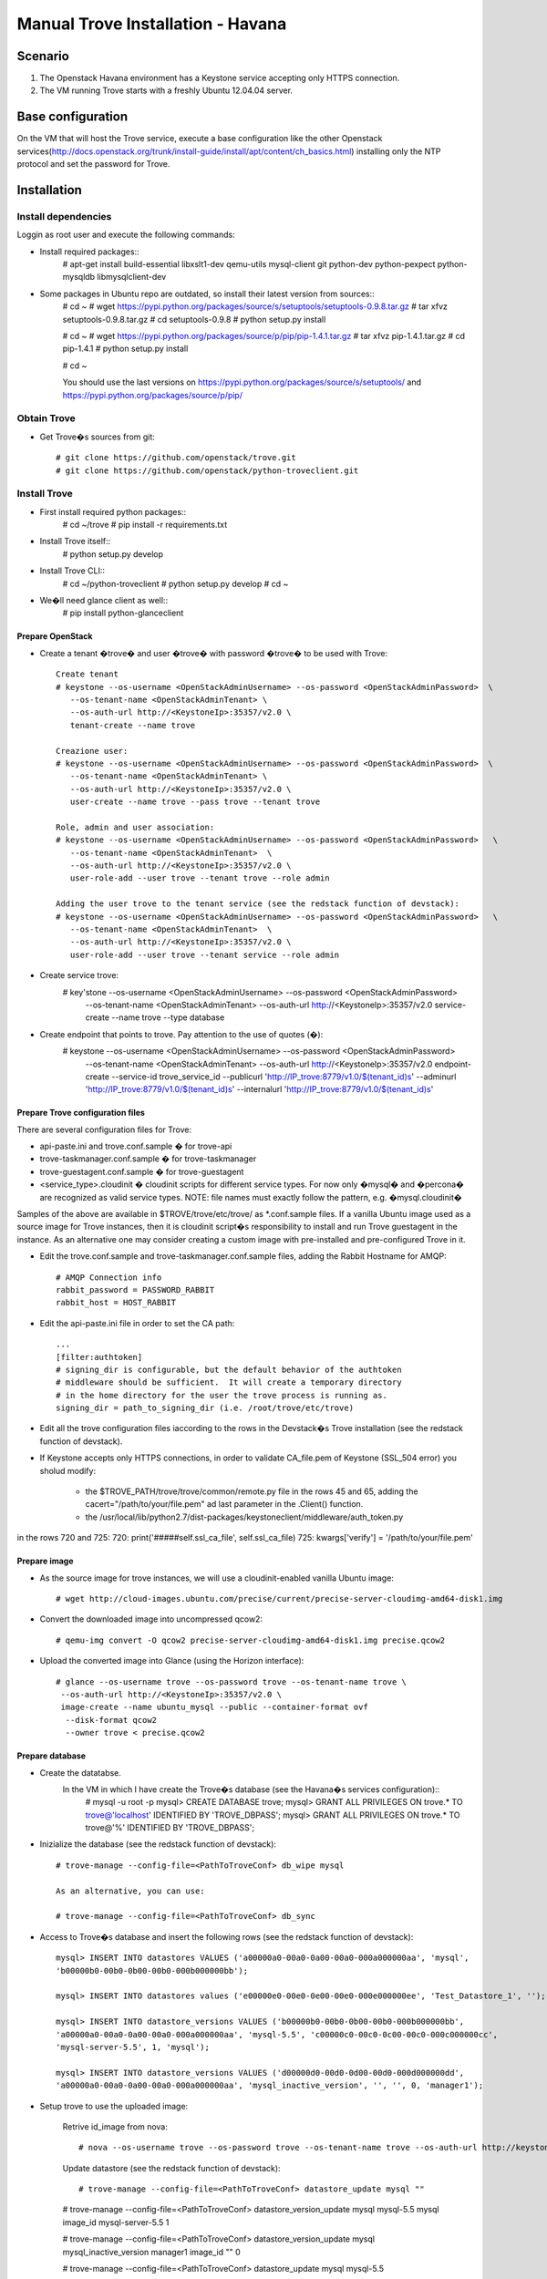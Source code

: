 =================================
Manual Trove Installation - Havana
=================================

Scenario
========

1) The Openstack Havana environment has a Keystone service accepting only HTTPS connection.

2) The VM running Trove starts with a freshly Ubuntu 12.04.04 server.


Base configuration
==================

On the VM that will host the Trove service, execute a base configuration like the other Openstack services(http://docs.openstack.org/trunk/install-guide/install/apt/content/ch_basics.html) installing only the NTP protocol and set the password for Trove.

Installation
============

--------------------
Install dependencies
--------------------
Loggin as root user and execute the following commands:

* Install required packages::
	# apt-get install build-essential libxslt1-dev qemu-utils mysql-client git python-dev python-pexpect python-mysqldb libmysqlclient-dev

* Some packages in Ubuntu repo are outdated, so install their latest version from sources::
	# cd ~
	# wget https://pypi.python.org/packages/source/s/setuptools/setuptools-0.9.8.tar.gz
	# tar xfvz setuptools-0.9.8.tar.gz
	# cd setuptools-0.9.8
	# python setup.py install

	# cd ~
	# wget https://pypi.python.org/packages/source/p/pip/pip-1.4.1.tar.gz
	# tar xfvz pip-1.4.1.tar.gz
	# cd pip-1.4.1
	# python setup.py install

	# cd ~

	You should use the last versions on https://pypi.python.org/packages/source/s/setuptools/ and https://pypi.python.org/packages/source/p/pip/ 

------------
Obtain Trove
------------

* Get Trove�s sources from git::

	# git clone https://github.com/openstack/trove.git
	# git clone https://github.com/openstack/python-troveclient.git

-------------
Install Trove
-------------

* First install required python packages::
	# cd ~/trove
	# pip install -r requirements.txt

* Install Trove itself::
	# python setup.py develop

* Install Trove CLI::
	# cd ~/python-troveclient
	# python setup.py develop
	# cd ~
* We�ll need glance client as well::
	# pip install python-glanceclient


Prepare OpenStack
-----------------
* Create a tenant �trove� and user �trove� with password �trove� to be used with Trove::

	Create tenant
	# keystone --os-username <OpenStackAdminUsername> --os-password <OpenStackAdminPassword>  \
           --os-tenant-name <OpenStackAdminTenant> \
           --os-auth-url http://<KeystoneIp>:35357/v2.0 \
           tenant-create --name trove

	Creazione user:
	# keystone --os-username <OpenStackAdminUsername> --os-password <OpenStackAdminPassword>  \
           --os-tenant-name <OpenStackAdminTenant> \
           --os-auth-url http://<KeystoneIp>:35357/v2.0 \
           user-create --name trove --pass trove --tenant trove

	Role, admin and user association:
	# keystone --os-username <OpenStackAdminUsername> --os-password <OpenStackAdminPassword>   \ 
           --os-tenant-name <OpenStackAdminTenant>  \
           --os-auth-url http://<KeystoneIp>:35357/v2.0 \
           user-role-add --user trove --tenant trove --role admin

	Adding the user trove to the tenant service (see the redstack function of devstack):
	# keystone --os-username <OpenStackAdminUsername> --os-password <OpenStackAdminPassword>   \ 
           --os-tenant-name <OpenStackAdminTenant>  \
           --os-auth-url http://<KeystoneIp>:35357/v2.0 \
           user-role-add --user trove --tenant service --role admin


* Create service trove:
	# key'stone --os-username <OpenStackAdminUsername> --os-password <OpenStackAdminPassword> \ 
           --os-tenant-name <OpenStackAdminTenant> \
           --os-auth-url http://<KeystoneIp>:35357/v2.0 \
           service-create --name trove --type database

* Create endpoint that points to trove. Pay attention to the use of quotes (�):
	# keystone --os-username <OpenStackAdminUsername> --os-password <OpenStackAdminPassword> \
           --os-tenant-name <OpenStackAdminTenant> \
           --os-auth-url http://<KeystoneIp>:35357/v2.0 endpoint-create \
           --service-id trove_service_id   \
           --publicurl 'http://IP_trove:8779/v1.0/$(tenant_id)s'   \
           --adminurl 'http://IP_trove:8779/v1.0/$(tenant_id)s'    \
           --internalurl 'http://IP_trove:8779/v1.0/$(tenant_id)s'
 
Prepare Trove configuration files
---------------------------------

There are several configuration files for Trove:

* api-paste.ini and trove.conf.sample � for trove-api
* trove-taskmanager.conf.sample � for trove-taskmanager
* trove-guestagent.conf.sample � for trove-guestagent
* <service_type>.cloudinit � cloudinit scripts for different service types. For now only �mysql� and �percona� are recognized as valid service types. NOTE: file names must exactly follow the pattern, e.g. �mysql.cloudinit�

Samples of the above are available in $TROVE/trove/etc/trove/ as *.conf.sample files.
If a vanilla Ubuntu image used as a source image for Trove instances, then it is cloudinit script�s responsibility to install and run Trove guestagent in the instance.
As an alternative one may consider creating a custom image with pre-installed and pre-configured Trove in it.

* Edit the trove.conf.sample and trove-taskmanager.conf.sample files, adding the Rabbit Hostname for AMQP::

	# AMQP Connection info
	rabbit_password = PASSWORD_RABBIT
	rabbit_host = HOST_RABBIT

* Edit the api-paste.ini  file in order to set the CA path::

	...
	[filter:authtoken]
	# signing_dir is configurable, but the default behavior of the authtoken
	# middleware should be sufficient.  It will create a temporary directory
	# in the home directory for the user the trove process is running as.
	signing_dir = path_to_signing_dir (i.e. /root/trove/etc/trove)

* Edit all the trove configuration files iaccording to the rows in the Devstack�s Trove installation (see the redstack function of devstack).

* If Keystone accepts only HTTPS connections, in order to validate CA_file.pem of Keystone (SSL_504 error) you sholud modify:

	* the $TROVE_PATH/trove/trove/common/remote.py file in the rows 45 and 65, adding the cacert="/path/to/your/file.pem" ad last parameter in the .Client() function.

	* the /usr/local/lib/python2.7/dist-packages/keystoneclient/middleware/auth_token.py
in the rows 720 and 725:
720: print('#####self.ssl_ca_file', self.ssl_ca_file) 
725: kwargs['verify'] = '/path/to/your/file.pem' 

Prepare image
-------------

* As the source image for trove instances, we will use a cloudinit-enabled vanilla Ubuntu image::

	# wget http://cloud-images.ubuntu.com/precise/current/precise-server-cloudimg-amd64-disk1.img

* Convert the downloaded image into uncompressed qcow2::

	# qemu-img convert -O qcow2 precise-server-cloudimg-amd64-disk1.img precise.qcow2

* Upload the converted image into Glance (using the Horizon interface)::

	# glance --os-username trove --os-password trove --os-tenant-name trove \
         --os-auth-url http://<KeystoneIp>:35357/v2.0 \
         image-create --name ubuntu_mysql --public --container-format ovf 
          --disk-format qcow2 
          --owner trove < precise.qcow2

Prepare database
----------------

* Create the datatabse.
	In the VM in which I have create the Trove�s database (see the Havana�s services configuration)::
		# mysql -u root -p
		mysql> CREATE DATABASE trove;
		mysql> GRANT ALL PRIVILEGES ON trove.* TO trove@'localhost' \
		IDENTIFIED BY 'TROVE_DBPASS';
		mysql> GRANT ALL PRIVILEGES ON trove.* TO trove@'%' \
		IDENTIFIED BY 'TROVE_DBPASS';

* Inizialize the database (see the redstack function of devstack)::
	
	# trove-manage --config-file=<PathToTroveConf> db_wipe mysql

	As an alternative, you can use:

	# trove-manage --config-file=<PathToTroveConf> db_sync

* Access to Trove�s database and insert the following rows (see the redstack function of devstack)::

	mysql> INSERT INTO datastores VALUES ('a00000a0-00a0-0a00-00a0-000a000000aa', 'mysql', 
	'b00000b0-00b0-0b00-00b0-000b000000bb'); 

	mysql> INSERT INTO datastores values ('e00000e0-00e0-0e00-00e0-000e000000ee', 'Test_Datastore_1', '');

	mysql> INSERT INTO datastore_versions VALUES ('b00000b0-00b0-0b00-00b0-000b000000bb', 
  	'a00000a0-00a0-0a00-00a0-000a000000aa', 'mysql-5.5', 'c00000c0-00c0-0c00-00c0-000c000000cc', 
	'mysql-server-5.5', 1, 'mysql'); 

	mysql> INSERT INTO datastore_versions VALUES ('d00000d0-00d0-0d00-00d0-000d000000dd', 
	'a00000a0-00a0-0a00-00a0-000a000000aa', 'mysql_inactive_version', '', '', 0, 'manager1');


* Setup trove to use the uploaded image:

	Retrive id_image from nova::

	# nova --os-username trove --os-password trove --os-tenant-name trove --os-auth-url http://keystone_IP:5000/v2.0 image-list | awk '/ubuntu_mysql/ {print $2}'

	Update  datastore (see the redstack function of devstack)::

	# trove-manage --config-file=<PathToTroveConf> datastore_update mysql "" 

	# trove-manage --config-file=<PathToTroveConf> datastore_version_update mysql mysql-5.5 mysql image_id mysql-server-5.5 1

	# trove-manage --config-file=<PathToTroveConf> datastore_version_update mysql mysql_inactive_version manager1 image_id "" 0

	# trove-manage --config-file=<PathToTroveConf> datastore_update mysql mysql-5.5

	# trove-manage --config-file=<PathToTroveConf> datastore_update Test_Datastore_1 "" 


Run Trove
----------
Run the following commands::

	# trove-api --config-file=<PathToTroveConf> &

	# trove-taskmanager --config-file=<PathToTroveTaskmanager> &

	# trove-conductor --config-file=<PathToTroveConductor> &

Troubleshooting
---------------
No instance IPs in the output of �trove-cli instance get�

If Trove instance is created properly, is in the state ACTIVE, and is known for sure to be working, but there are no IP addresses for the instance in the output of �trove-cli instance get <id>�, then make sure the following lines are added to trove.conf:

add_addresses = True
network_label_regex = ^NETWORK_NAME$
where NETWORK_NAME should be replaced with real name of the nova network to which the instance is connected to.

One possible way to find the nova network name is to execute the �nova list� command. The output will list all Openstack instances for the tenant, including network information. Look for

NETWORK_NAME=IP_ADDRESS

Suggestions
-----------

